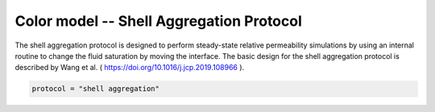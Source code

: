 ==========================================
Color model -- Shell Aggregation Protocol
==========================================

The shell aggregation protocol is designed to perform steady-state relative 
permeability simulations by using an internal routine to change the fluid
saturation by moving the interface. The basic design for the shell aggregation
protocol is described by Wang et al. ( https://doi.org/10.1016/j.jcp.2019.108966 ).


.. code-block:: bash


	protocol = "shell aggregation"

    
    

